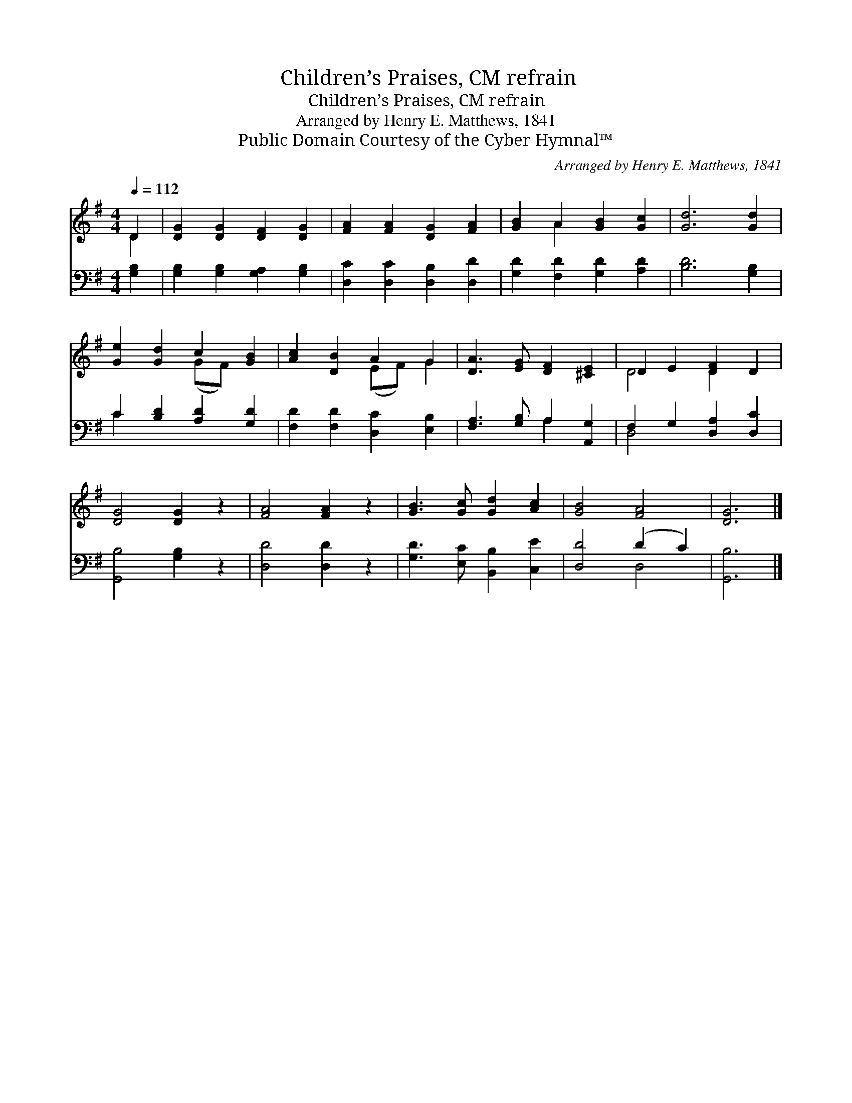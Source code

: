 X:1
T:Children’s Praises, CM refrain
T:Children’s Praises, CM refrain
T:Arranged by Henry E. Matthews, 1841
T:Public Domain Courtesy of the Cyber Hymnal™
C:Arranged by Henry E. Matthews, 1841
Z:Public Domain
Z:Courtesy of the Cyber Hymnal™
%%score ( 1 2 ) ( 3 4 )
L:1/8
Q:1/4=112
M:4/4
K:G
V:1 treble 
V:2 treble 
V:3 bass 
V:4 bass 
V:1
 D2 | [DG]2 [DG]2 [DF]2 [DG]2 | [FA]2 [FA]2 [DG]2 [FA]2 | [GB]2 A2 [GB]2 [Gc]2 | [Gd]6 [Gd]2 | %5
 [Ge]2 [Gd]2 c2 [GB]2 | [Ac]2 [DB]2 A2 G2 | [DA]3 [EG] [DF]2 [^CE]2 | D2 E2 [DF]2 D2 | %9
 [DG]4 [DG]2 z2 | [FA]4 [FA]2 z2 | [GB]3 [Gc] [Gd]2 [Ac]2 | [GB]4 [FA]4 | [DG]6 |] %14
V:2
 D2 | x8 | x8 | x2 A2 x4 | x8 | x4 (GF) x2 | x4 (EF) G2 | x8 | D4 D2 x2 | x8 | x8 | x8 | x8 | x6 |] %14
V:3
 [G,B,]2 | [G,B,]2 [G,B,]2 [G,A,]2 [G,B,]2 | [D,C]2 [D,C]2 [D,B,]2 [D,D]2 | %3
 [G,D]2 [F,D]2 [G,D]2 [A,D]2 | [B,D]6 [G,B,]2 | C2 [B,D]2 [A,D]2 [G,D]2 | %6
 [F,D]2 [F,D]2 [D,C]2 [E,B,]2 | [F,A,]3 [G,B,] A,2 [A,,G,]2 | F,2 G,2 [D,A,]2 [D,C]2 | %9
 [G,,B,]4 [G,B,]2 z2 | [D,D]4 [D,D]2 z2 | [G,D]3 [E,C] [B,,B,]2 [C,E]2 | [D,D]4 (D2 C2) | %13
 [G,,B,]6 |] %14
V:4
 x2 | x8 | x8 | x8 | x8 | C2 x6 | x8 | x4 A,2 x2 | D,4 x4 | x8 | x8 | x8 | x4 D,4 | x6 |] %14

